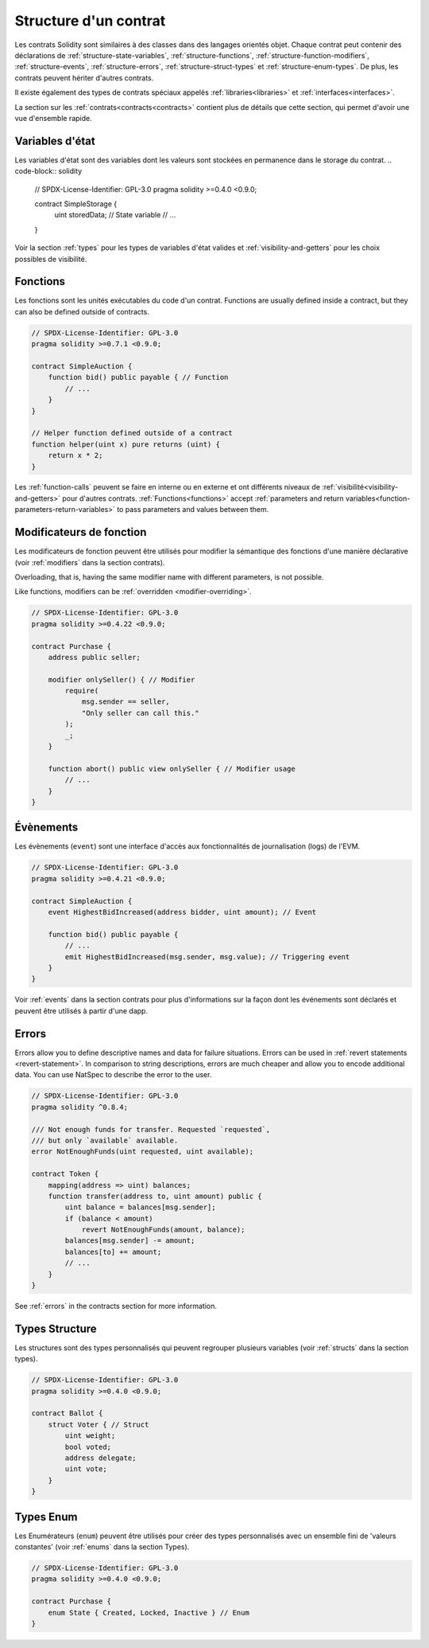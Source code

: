 .. index:: contract, state variable, function, event, struct, enum, function;modifier

.. _contract_structure:

**********************
Structure d'un contrat
**********************

Les contrats Solidity sont similaires à des classes dans des langages orientés objet.
Chaque contrat peut contenir des déclarations de :ref:`structure-state-variables`, :ref:`structure-functions`,
:ref:`structure-function-modifiers`, :ref:`structure-events`, :ref:`structure-errors`, :ref:`structure-struct-types` et :ref:`structure-enum-types`.
De plus, les contrats peuvent hériter d'autres contrats.

Il existe également des types de contrats spéciaux appelés :ref:`libraries<libraries>` et :ref:`interfaces<interfaces>`.

La section sur les :ref:`contrats<contracts<contracts>` contient plus de détails que cette section, qui permet d'avoir une vue d'ensemble rapide.

.. _structure-state-variables :

Variables d'état
================

Les variables d'état sont des variables dont les valeurs sont stockées en permanence dans le storage du contrat.
.. code-block:: solidity

    // SPDX-License-Identifier: GPL-3.0
    pragma solidity >=0.4.0 <0.9.0;

    contract SimpleStorage {
        uint storedData; // State variable
        // ...
    }

Voir la section :ref:`types` pour les types de variables d'état valides et :ref:`visibility-and-getters` pour les choix possibles de visibilité.

.. _structure-functions:

Fonctions
=========

Les fonctions sont les unités exécutables du code d'un contrat.  Functions are usually
defined inside a contract, but they can also be defined outside of
contracts.

.. code-block:: solidity

    // SPDX-License-Identifier: GPL-3.0
    pragma solidity >=0.7.1 <0.9.0;

    contract SimpleAuction {
        function bid() public payable { // Function
            // ...
        }
    }

    // Helper function defined outside of a contract
    function helper(uint x) pure returns (uint) {
        return x * 2;
    }

Les :ref:`function-calls` peuvent se faire en interne ou en externe
et ont différents niveaux de :ref:`visibilité<visibility-and-getters>`
pour d'autres contrats. :ref:`Functions<functions>` accept :ref:`parameters and return variables<function-parameters-return-variables>` to pass parameters
and values between them.

.. _structure-function-modifiers:

Modificateurs de fonction
=========================

Les modificateurs de fonction peuvent être utilisés pour modifier la sémantique des fonctions d'une manière déclarative (voir :ref:`modifiers` dans la section contrats).

Overloading, that is, having the same modifier name with different parameters,
is not possible.

Like functions, modifiers can be :ref:`overridden <modifier-overriding>`.

.. code-block:: solidity

    // SPDX-License-Identifier: GPL-3.0
    pragma solidity >=0.4.22 <0.9.0;

    contract Purchase {
        address public seller;

        modifier onlySeller() { // Modifier
            require(
                msg.sender == seller,
                "Only seller can call this."
            );
            _;
        }

        function abort() public view onlySeller { // Modifier usage
            // ...
        }
    }

.. _structure-events:

Évènements
==========

Les évènements (``event``) sont une interface d'accès aux fonctionnalités de journalisation (logs) de l'EVM.

.. code-block:: solidity

    // SPDX-License-Identifier: GPL-3.0
    pragma solidity >=0.4.21 <0.9.0;

    contract SimpleAuction {
        event HighestBidIncreased(address bidder, uint amount); // Event

        function bid() public payable {
            // ...
            emit HighestBidIncreased(msg.sender, msg.value); // Triggering event
        }
    }

Voir :ref:`events` dans la section contrats pour plus d'informations sur la façon dont les événements sont déclarés et peuvent être utilisés à partir d'une dapp.

.. _structure-errors:

Errors
======

Errors allow you to define descriptive names and data for failure situations.
Errors can be used in :ref:`revert statements <revert-statement>`.
In comparison to string descriptions, errors are much cheaper and allow you
to encode additional data. You can use NatSpec to describe the error to
the user.

.. code-block:: solidity

    // SPDX-License-Identifier: GPL-3.0
    pragma solidity ^0.8.4;

    /// Not enough funds for transfer. Requested `requested`,
    /// but only `available` available.
    error NotEnoughFunds(uint requested, uint available);

    contract Token {
        mapping(address => uint) balances;
        function transfer(address to, uint amount) public {
            uint balance = balances[msg.sender];
            if (balance < amount)
                revert NotEnoughFunds(amount, balance);
            balances[msg.sender] -= amount;
            balances[to] += amount;
            // ...
        }
    }

See :ref:`errors` in the contracts section for more information.

.. _structure-struct-types:

Types Structure
===============

Les structures sont des types personnalisés qui peuvent regrouper plusieurs variables (voir
:ref:`structs` dans la section types).

.. code-block:: solidity

    // SPDX-License-Identifier: GPL-3.0
    pragma solidity >=0.4.0 <0.9.0;

    contract Ballot {
        struct Voter { // Struct
            uint weight;
            bool voted;
            address delegate;
            uint vote;
        }
    }

.. _structure-enum-types:

Types Enum
==========

Les Enumérateurs (``enum``) peuvent être utilisés pour créer des types personnalisés avec un ensemble fini de 'valeurs constantes' (voir :ref:`enums` dans la section Types).

.. code-block:: solidity

    // SPDX-License-Identifier: GPL-3.0
    pragma solidity >=0.4.0 <0.9.0;

    contract Purchase {
        enum State { Created, Locked, Inactive } // Enum
    }
